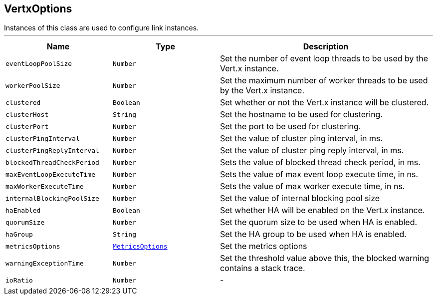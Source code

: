 == VertxOptions

++++
 Instances of this class are used to configure link instances.
++++
'''

[cols=">25%,^25%,50%"]
[frame="topbot"]
|===
^|Name | Type ^| Description

|[[eventLoopPoolSize]]`eventLoopPoolSize`
|`Number`
|+++
Set the number of event loop threads to be used by the Vert.x instance.+++

|[[workerPoolSize]]`workerPoolSize`
|`Number`
|+++
Set the maximum number of worker threads to be used by the Vert.x instance.+++

|[[clustered]]`clustered`
|`Boolean`
|+++
Set whether or not the Vert.x instance will be clustered.+++

|[[clusterHost]]`clusterHost`
|`String`
|+++
Set the hostname to be used for clustering.+++

|[[clusterPort]]`clusterPort`
|`Number`
|+++
Set the port to be used for clustering.+++

|[[clusterPingInterval]]`clusterPingInterval`
|`Number`
|+++
Set the value of cluster ping interval, in ms.+++

|[[clusterPingReplyInterval]]`clusterPingReplyInterval`
|`Number`
|+++
Set the value of cluster ping reply interval, in ms.+++

|[[blockedThreadCheckPeriod]]`blockedThreadCheckPeriod`
|`Number`
|+++
Sets the value of blocked thread check period, in ms.+++

|[[maxEventLoopExecuteTime]]`maxEventLoopExecuteTime`
|`Number`
|+++
Sets the value of max event loop execute time, in ns.+++

|[[maxWorkerExecuteTime]]`maxWorkerExecuteTime`
|`Number`
|+++
Sets the value of max worker execute time, in ns.+++

|[[internalBlockingPoolSize]]`internalBlockingPoolSize`
|`Number`
|+++
Set the value of internal blocking pool size+++

|[[haEnabled]]`haEnabled`
|`Boolean`
|+++
Set whether HA will be enabled on the Vert.x instance.+++

|[[quorumSize]]`quorumSize`
|`Number`
|+++
Set the quorum size to be used when HA is enabled.+++

|[[haGroup]]`haGroup`
|`String`
|+++
Set the HA group to be used when HA is enabled.+++

|[[metricsOptions]]`metricsOptions`
|`link:MetricsOptions.html[MetricsOptions]`
|+++
Set the metrics options+++

|[[warningExceptionTime]]`warningExceptionTime`
|`Number`
|+++
Set the threshold value above this, the blocked warning contains a stack trace.+++

|[[ioRatio]]`ioRatio`
|`Number`
|-|===
